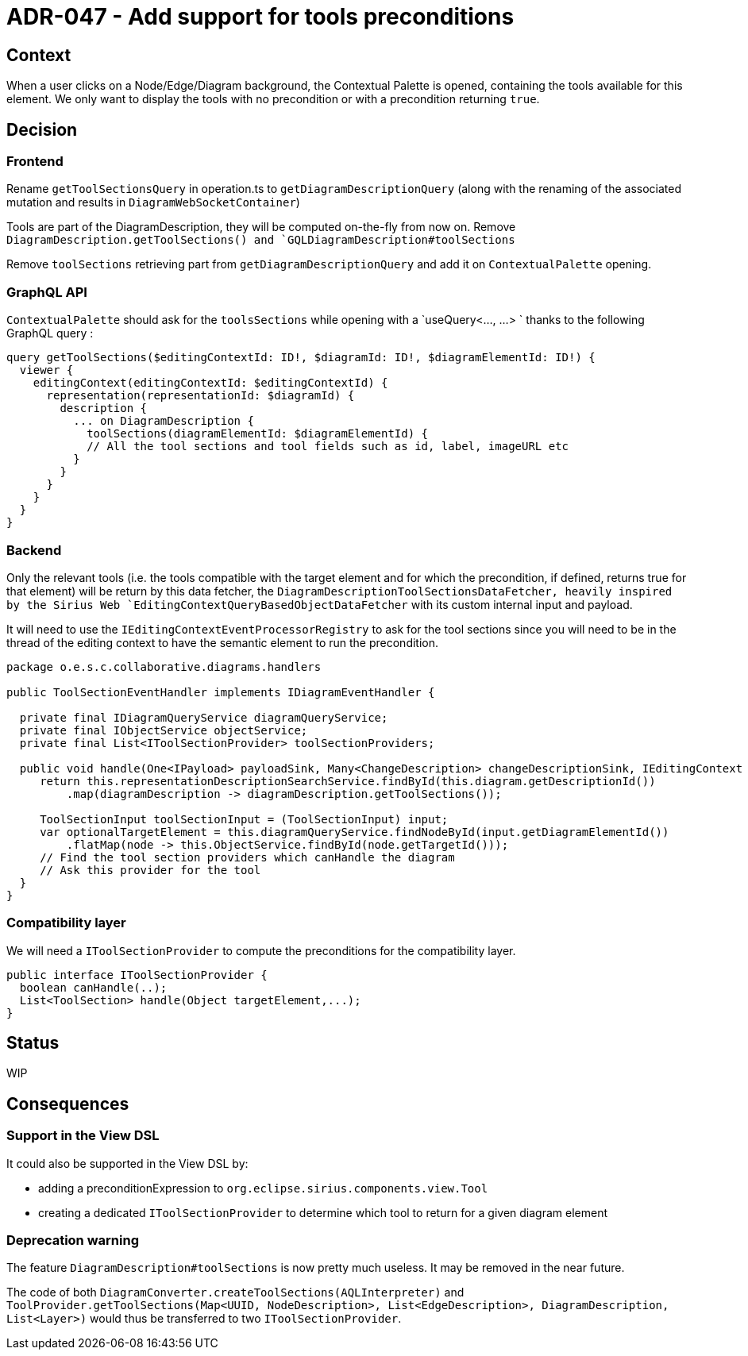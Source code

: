 = ADR-047 - Add support for tools preconditions

== Context

When a user clicks on a Node/Edge/Diagram background, the Contextual Palette is opened, containing the tools available for this element.
We only want to display the tools with no precondition or with a precondition returning `true`.

== Decision

=== Frontend

Rename `getToolSectionsQuery` in operation.ts to `getDiagramDescriptionQuery` (along with the renaming of the associated mutation and results in `DiagramWebSocketContainer`)

Tools are part of the DiagramDescription, they will be computed on-the-fly from now on. Remove `DiagramDescription.getToolSections() and `GQLDiagramDescription#toolSections`

Remove `toolSections` retrieving part from `getDiagramDescriptionQuery` and add it on `ContextualPalette` opening.

=== GraphQL API

`ContextualPalette` should ask for the `toolsSections` while opening with a `useQuery<..., ...> ` thanks to the following GraphQL query :

```
query getToolSections($editingContextId: ID!, $diagramId: ID!, $diagramElementId: ID!) {
  viewer {
    editingContext(editingContextId: $editingContextId) {
      representation(representationId: $diagramId) {
        description {
          ... on DiagramDescription {
            toolSections(diagramElementId: $diagramElementId) {
            // All the tool sections and tool fields such as id, label, imageURL etc
          }
        }
      }
    }
  }
}
```

=== Backend

Only the relevant tools (i.e. the tools compatible with the target element and for which the precondition, if defined, returns true for that element) will be return by this data fetcher, the `DiagramDescriptionToolSectionsDataFetcher, heavily inspired by the Sirius Web `EditingContextQueryBasedObjectDataFetcher` with its custom internal input and payload.

It will need to use the `IEditingContextEventProcessorRegistry` to ask for the tool sections since you will need to be in the thread of the editing context to have the semantic element to run the precondition.

```
package o.e.s.c.collaborative.diagrams.handlers

public ToolSectionEventHandler implements IDiagramEventHandler {

  private final IDiagramQueryService diagramQueryService;
  private final IObjectService objectService;
  private final List<IToolSectionProvider> toolSectionProviders;

  public void handle(One<IPayload> payloadSink, Many<ChangeDescription> changeDescriptionSink, IEditingContext editingContext, IInput input) {
     return this.representationDescriptionSearchService.findById(this.diagram.getDescriptionId())
         .map(diagramDescription -> diagramDescription.getToolSections());

     ToolSectionInput toolSectionInput = (ToolSectionInput) input;
     var optionalTargetElement = this.diagramQueryService.findNodeById(input.getDiagramElementId())
         .flatMap(node -> this.ObjectService.findById(node.getTargetId()));
     // Find the tool section providers which canHandle the diagram
     // Ask this provider for the tool
  }
}
```


=== Compatibility layer

We will need a `IToolSectionProvider` to compute the preconditions for the compatibility layer.

```
public interface IToolSectionProvider {
  boolean canHandle(..);
  List<ToolSection> handle(Object targetElement,...);
}
```

== Status

WIP

== Consequences

=== Support in the View DSL

It could also be supported in the View DSL by:

- adding a preconditionExpression to `org.eclipse.sirius.components.view.Tool`
- creating a dedicated `IToolSectionProvider` to determine which tool to return for a given diagram element

=== Deprecation warning

The feature `DiagramDescription#toolSections` is now pretty much useless.
It may be removed in the near future.

The code of both `DiagramConverter.createToolSections(AQLInterpreter)` and `ToolProvider.getToolSections(Map<UUID, NodeDescription>, List<EdgeDescription>, DiagramDescription, List<Layer>)` would thus be transferred to two `IToolSectionProvider`.